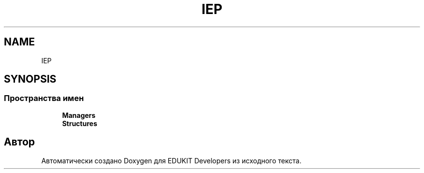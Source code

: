 .TH "IEP" 3 "Чт 24 Авг 2017" "Version 1.0" "EDUKIT Developers" \" -*- nroff -*-
.ad l
.nh
.SH NAME
IEP
.SH SYNOPSIS
.br
.PP
.SS "Пространства имен"

.in +1c
.ti -1c
.RI " \fBManagers\fP"
.br
.ti -1c
.RI " \fBStructures\fP"
.br
.in -1c
.SH "Автор"
.PP 
Автоматически создано Doxygen для EDUKIT Developers из исходного текста\&.
